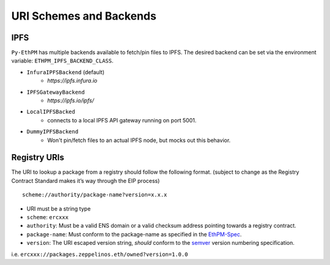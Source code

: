 URI Schemes and Backends
========================

IPFS
----

``Py-EthPM`` has multiple backends available to fetch/pin files to IPFS. The desired backend can be set via the environment variable: ``ETHPM_IPFS_BACKEND_CLASS``.

- ``InfuraIPFSBackend`` (default)
    - `https://ipfs.infura.io`
- ``IPFSGatewayBackend``
    - `https://ipfs.io/ipfs/`
- ``LocalIPFSBacked``
    - connects to a local IPFS API gateway running on port 5001.
- ``DummyIPFSBackend``
    - Won't pin/fetch files to an actual IPFS node, but mocks out this behavior.

.. py:method:: BaseIPFSBackend.can_resolve_uri(uri)

   Returns a bool indicating whether or not this backend is capable of handling the given URI.

.. py:method:: BaseIPFSBackend.fetch_uri_contents(uri)

   Fetches the contents stored at a URI.

.. py:method:: BaseIPFSBackend.pin_assets(file_or_directory_path)

   Pins asset(s) found at the given path and returns the pinned asset data.

Registry URIs
-------------

The URI to lookup a package from a registry should follow the following
format. (subject to change as the Registry Contract Standard makes it’s
way through the EIP process)

::

   scheme://authority/package-name?version=x.x.x

-  URI must be a string type
-  ``scheme``: ``ercxxx``
-  ``authority``: Must be a valid ENS domain or a valid checksum address
   pointing towards a registry contract.
-  ``package-name``: Must conform to the package-name as specified in
   the
   `EthPM-Spec <http://ethpm-spec.readthedocs.io/en/latest/package-spec.html#package-name>`__.
-  ``version``: The URI escaped version string, *should* conform to the
   `semver <http://semver.org/>`__ version numbering specification.

i.e. ``ercxxx://packages.zeppelinos.eth/owned?version=1.0.0``
